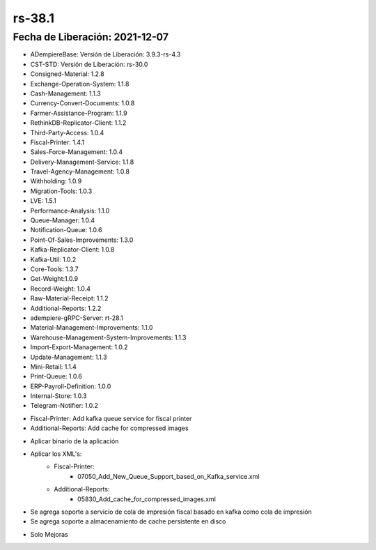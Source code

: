 .. _documento/versión-38-1:

**rs-38.1**
===========

**Fecha de Liberación:** 2021-12-07
-----------------------------------

.. data:: Soporte a Versiones:

- ADempiereBase: Versión de Liberación: 3.9.3-rs-4.3
- CST-STD: Versión de Liberación: rs-30.0
- Consigned-Material: 1.2.8
- Exchange-Operation-System: 1.1.8
- Cash-Management: 1.1.3
- Currency-Convert-Documents: 1.0.8
- Farmer-Assistance-Program: 1.1.9
- RethinkDB-Replicator-Client: 1.1.2
- Third-Party-Access: 1.0.4
- Fiscal-Printer: 1.4.1
- Sales-Force-Management: 1.0.4
- Delivery-Management-Service: 1.1.8
- Travel-Agency-Management: 1.0.8
- Withholding: 1.0.9
- Migration-Tools: 1.0.3
- LVE: 1.5.1
- Performance-Analysis: 1.1.0
- Queue-Manager: 1.0.4
- Notification-Queue: 1.0.6
- Point-Of-Sales-Improvements: 1.3.0
- Kafka-Replicator-Client: 1.0.8
- Kafka-Util: 1.0.2
- Core-Tools: 1.3.7
- Get-Weight:1.0.9
- Record-Weight: 1.0.4
- Raw-Material-Receipt: 1.1.2
- Additional-Reports: 1.2.2
- adempiere-gRPC-Server: rt-28.1
- Material-Management-Improvements: 1.1.0
- Warehouse-Management-System-Improvements: 1.1.3
- Import-Export-Management: 1.0.2
- Update-Management: 1.1.3
- Mini-Retail: 1.1.4
- Print-Queue: 1.0.6
- ERP-Payroll-Definition: 1.0.0
- Internal-Store: 1.0.3
- Telegram-Notifier: 1.0.2

.. data:: Detalle Técnico:

- Fiscal-Printer: Add kafka queue service for fiscal printer
- Additional-Reports: Add cache for compressed images

.. data:: Requerimientos:

- Aplicar binario de la aplicación
- Aplicar los XML's:
    - Fiscal-Printer:
        - 07050_Add_New_Queue_Support_based_on_Kafka_service.xml
    - Additional-Reports:
        - 05830_Add_cache_for_compressed_images.xml
    
.. data:: Novedades

- Se agrega soporte a servicio de cola de impresión fiscal basado en kafka como cola de impresión
- Se agrega soporte a almacenamiento de cache persistente en disco

.. data:: Correcciones

- Solo Mejoras